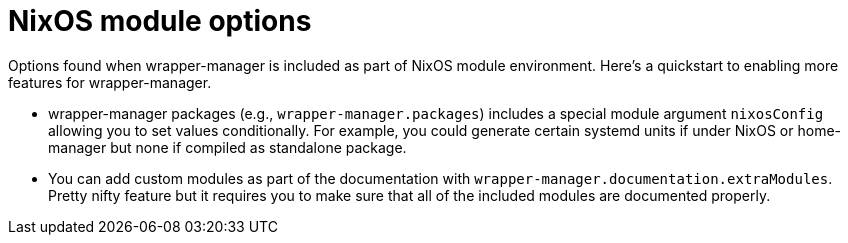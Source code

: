 = NixOS module options

Options found when wrapper-manager is included as part of NixOS module environment.
Here's a quickstart to enabling more features for wrapper-manager.

* wrapper-manager packages (e.g., `wrapper-manager.packages`) includes a special module argument `nixosConfig` allowing you to set values conditionally.
For example, you could generate certain systemd units if under NixOS or home-manager but none if compiled as standalone package.

* You can add custom modules as part of the documentation with `wrapper-manager.documentation.extraModules`.
Pretty nifty feature but it requires you to make sure that all of the included modules are documented properly.

// The additional newlines are necessary to prevent appending to closely, messing up the layout.
